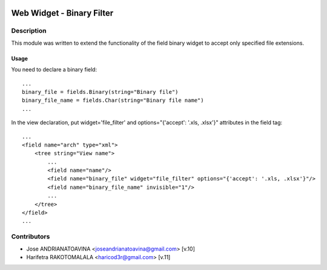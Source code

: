 .. image:: https://img.shields.io/badge/licence-AGPL--3-blue.svg
   :target: http://www.gnu.org/licenses/agpl-3.0-standalone.html
   :alt: License: AGPL-3

==========================
Web Widget - Binary Filter
==========================

Description
-----------

This module was written to extend the functionality of the field binary widget to accept only specified file extensions.

Usage
=====

You need to declare a binary field::

    ...
    binary_file = fields.Binary(string="Binary file")
    binary_file_name = fields.Char(string="Binary file name")
    ...

In the view declaration, put widget='file_filter' and options="{'accept': '.xls, .xlsx'}" attributes in the field tag::

    ...
    <field name="arch" type="xml">
        <tree string="View name">
            ...
            <field name="name"/>
            <field name="binary_file" widget="file_filter" options="{'accept': '.xls, .xlsx'}"/>
            <field name="binary_file_name" invisible="1"/>
            ...
        </tree>
    </field>
    ...

Contributors
------------

* Jose ANDRIANATOAVINA <joseandrianatoavina@gmail.com> [v.10]
* Harifetra RAKOTOMALALA <haricod3r@gmail.com> [v.11]
